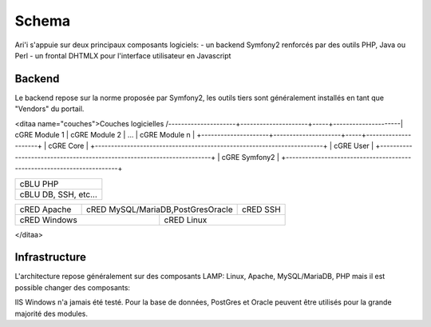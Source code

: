 Schema
======

Ari'i s'appuie sur deux principaux composants logiciels:
- un backend Symfony2 renforcés par des outils PHP, Java ou Perl
- un frontal DHTMLX pour l'interface utilisateur en Javascript

Backend
-------
Le backend repose sur la norme proposée par Symfony2, les outils tiers sont généralement installés en tant que "Vendors" du portail.

<ditaa name="couches">Couches logicielles
/---------------------+---------------------+-----+---------------------\
| cGRE Module 1       | cGRE Module 2       | ... | cGRE Module n       |
+---------------------+---------------------+-----+---------------------+
| cGRE                               Core                               |
+-----------------------------------------------------------------------+
| cGRE                               User                               | 
+-----------------------------------------------------------------------+
| cGRE                             Symfony2                             |
+-----------------------------------------------------------------------+

+-----------------------------------------------------------------------+
| cBLU                               PHP                                |
+-----------------------------------------------------------------------+
| cBLU                 DB, SSH, etc...                                  |
+-----------------------------------------------------------------------+

+-----------------+--------------------------------------+--------------+
| cRED Apache     | cRED MySQL/MariaDB,PostGresOracle    | cRED SSH     | 
+-----------------+-------------+------------------------+--------------+
| cRED             Windows      | cRED               Linux              |
+-------------------------------+---------------------------------------+
</ditaa>


Infrastructure
--------------
L'architecture repose généralement sur des composants LAMP: Linux, Apache, MySQL/MariaDB, PHP mais il est possible changer des composants:

IIS Windows n'a jamais été testé.
Pour la base de données, PostGres et Oracle peuvent être utilisés pour la grande majorité des modules.
